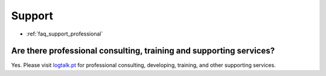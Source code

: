 ..
   This file is part of Logtalk <https://logtalk.org/>  
   Copyright 1998-2020 Paulo Moura <pmoura@logtalk.org>

   Licensed under the Apache License, Version 2.0 (the "License");
   you may not use this file except in compliance with the License.
   You may obtain a copy of the License at

       http://www.apache.org/licenses/LICENSE-2.0

   Unless required by applicable law or agreed to in writing, software
   distributed under the License is distributed on an "AS IS" BASIS,
   WITHOUT WARRANTIES OR CONDITIONS OF ANY KIND, either express or implied.
   See the License for the specific language governing permissions and
   limitations under the License.


.. _faq_support:

Support
=======

* :ref:`faq_support_professional`

.. _faq_support_professional:

Are there professional consulting, training and supporting services?
--------------------------------------------------------------------

Yes. Please visit `logtalk.pt <https://logtalk.pt>`_ for professional
consulting, developing, training, and other supporting services.
